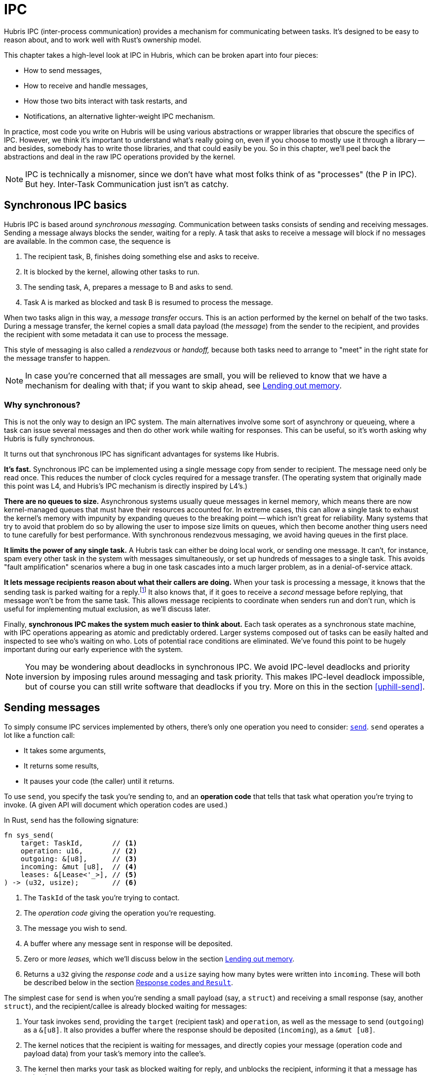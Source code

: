 [#ipc]
= IPC

Hubris IPC (inter-process communication) provides a mechanism for communicating
between tasks. It's designed to be easy to reason about, and to work well with
Rust's ownership model.

This chapter takes a high-level look at IPC in Hubris, which can be broken apart
into four pieces:

- How to send messages,
- How to receive and handle messages,
- How those two bits interact with task restarts, and
- Notifications, an alternative lighter-weight IPC mechanism.

In practice, most code you write on Hubris will be using various abstractions or
wrapper libraries that obscure the specifics of IPC. However, we think it's
important to understand what's really going on, even if you choose to mostly use
it through a library -- and besides, somebody has to write those libraries, and
that could easily be you. So in this chapter, we'll peel back the abstractions
and deal in the raw IPC operations provided by the kernel.

NOTE: IPC is technically a misnomer, since we don't have what most folks think
of as "processes" (the P in IPC). But hey. Inter-Task Communication just isn't
as catchy.

== Synchronous IPC basics

Hubris IPC is based around _synchronous messaging._ Communication between tasks
consists of sending and receiving messages. Sending a message always blocks the
sender, waiting for a reply. A task that asks to receive a message will block
if no messages are available. In the common case, the sequence is

1. The recipient task, B, finishes doing something else and asks to receive.
2. It is blocked by the kernel, allowing other tasks to run.
3. The sending task, A, prepares a message to B and asks to send.
4. Task A is marked as blocked and task B is resumed to process the message.

When two tasks align in this way, a _message transfer_ occurs. This is an
action performed by the kernel on behalf of the two tasks. During a message
transfer, the kernel copies a small data payload (the _message_) from the
sender to the recipient, and provides the recipient with some metadata it can
use to process the message.

This style of messaging is also called a _rendezvous_ or _handoff,_ because both
tasks need to arrange to "meet" in the right state for the message transfer to
happen.

NOTE: In case you're concerned that all messages are small, you will be relieved
to know that we have a mechanism for dealing with that; if you want to skip
ahead, see <<leases>>.

=== Why synchronous?

This is not the only way to design an IPC system. The main alternatives involve
some sort of asynchrony or queueing, where a task can issue several messages and
then do other work while waiting for responses. This can be useful, so it's
worth asking why Hubris is fully synchronous.

It turns out that synchronous IPC has significant advantages for systems like
Hubris.

**It's fast.** Synchronous IPC can be implemented using a single message copy
from sender to recipient. The message need only be read once. This reduces the
number of clock cycles required for a message transfer. (The operating system
that originally made this point was L4, and Hubris's IPC mechanism is directly
inspired by L4's.)

**There are no queues to size.** Asynchronous systems usually queue messages in
kernel memory, which means there are now kernel-managed queues that must have
their resources accounted for. In extreme cases, this can allow a single task to
exhaust the kernel's memory with impunity by expanding queues to the breaking
point -- which isn't great for reliability. Many systems that try to avoid that
problem do so by allowing the user to impose size limits on queues, which then
become another thing users need to tune carefully for best performance. With
synchronous rendezvous messaging, we avoid having queues in the first place.

**It limits the power of any single task.** A Hubris task can either be doing
local work, or sending one message. It can't, for instance, spam every other
task in the system with messages simultaneously, or set up hundreds of messages
to a single task. This avoids "fault amplification" scenarios where a bug in one
task cascades into a much larger problem, as in a denial-of-service attack.

**It lets message recipients reason about what their callers are doing.** When
your task is processing a message, it knows that the sending task is parked
waiting for a reply.footnote:[Or, that the task has been restarted by a debug
tool or supervision policy, but those don't make this point invalid for reasons
we'll discuss later.] It also knows that, if it goes to receive a _second_
message before replying, that message won't be from the same task. This allows
message recipients to coordinate when senders run and don't run, which is useful
for implementing mutual exclusion, as we'll discuss later.

Finally, **synchronous IPC makes the system much easier to think about.** Each
task operates as a synchronous state machine, with IPC operations appearing as
atomic and predictably ordered. Larger systems composed out of tasks can be
easily halted and inspected to see who's waiting on who. Lots of potential race
conditions are eliminated. We've found this point to be hugely important during
our early experience with the system.

NOTE: You may be wondering about deadlocks in synchronous IPC. We avoid IPC-level deadlocks and priority inversion by imposing rules around messaging and task priority. This makes IPC-level deadlock impossible, but of course you can still write software that deadlocks if you try. More on this in the section <<uphill-send>>.

== Sending messages

To simply consume IPC services implemented by others, there's only one operation
you need to consider: <<sys_send,`send`>>. `send` operates a lot like a function
call:

- It takes some arguments,
- It returns some results,
- It pauses your code (the caller) until it returns.

To use `send`, you specify the task you're sending to, and an *operation code*
that tells that task what operation you're trying to invoke. (A given API will
document which operation codes are used.)

In Rust, `send` has the following signature:

[source,rust]
----
fn sys_send(
    target: TaskId,       // <1>
    operation: u16,       // <2>
    outgoing: &[u8],      // <3>
    incoming: &mut [u8],  // <4>
    leases: &[Lease<'_>], // <5>
) -> (u32, usize);        // <6>
----
<1> The `TaskId` of the task you're trying to contact.
<2> The _operation code_ giving the operation you're requesting.
<3> The message you wish to send.
<4> A buffer where any message sent in response will be deposited.
<5> Zero or more _leases,_ which we'll discuss below in the section <<leases>>.
<6> Returns a `u32` giving the _response code_ and a `usize` saying how many
    bytes were written into `incoming`. These will both be described below in
    the section <<response-codes>>.

The simplest case for `send` is when you're sending a small payload (say, a
`struct`) and receiving a small response (say, another `struct`), and the
recipient/callee is already blocked waiting for messages:

1. Your task invokes `send`, providing the `target` (recipient task) and
   `operation`, as well as the message to send (`outgoing`) as a `&[u8]`. It
   also provides a buffer where the response should be deposited (`incoming`),
   as a `&mut [u8]`.

2. The kernel notices that the recipient is waiting for messages, and directly
   copies your message (operation code and payload data) from your task's
   memory into the callee's.

3. The kernel then marks your task as blocked waiting for reply, and unblocks
   the recipient, informing it that a message has arrived.

4. The recipient does some work on your behalf.

5. It then uses the `reply` operation to send a response message back. (`reply`
   will be covered soon in the section <<recv-and-reply>>).

6. The kernel copies the response message into the `incoming` buffer your task
   provided, makes ``send``'s two result values available to your task, and
   marks your task as runnable.

If the recipient is _not_ already waiting for messages when your task tries to
send, the process is similar, except that your task may be blocked waiting to
send for an arbitrary period between steps 1 and 2.

Note that the kernel doesn't _interpret_ either the operation code or the
message data flowing between tasks. Any meaning there is defined by the
application. The kernel looks only at the task IDs, and copies the rest blindly
from place to place.

TIP: The Hubris source code sometimes refers to operation codes as "selectors"
or "discriminators," because Cliff can't make up his mind on which metaphor to
use.

[#response-codes]
=== Response codes and `Result`

From the caller's perspective, `send` deposits any returned data into the
`incoming` buffer given to `send`. But it also returns two integers:

- A *response code.*
- The *length* of data deposited in the return buffer.

The response code, like the operation code, is largely application-defined, but
it's _intended_ to be used to distinguish success from error. Specifically, `0`
meaning success, and non-zero meaning error.

The length gives the number of bytes in the `incoming` buffer that have been
written by the kernel and are now valid. This happens no matter what the
response code is, so an operation can return detailed data even in the case of
an error.

This scheme is specifically designed to allow IPC wrapper functions to translate
the results of `send` into a Rust `Result<T, E>` type, where `T` is built from
the data returned on success, and `E` is built from the combination of the
non-zero response code and any additional data returned. Most wrappers do this.

NOTE: While response codes are _mostly_ up to the application, there is a class
of non-zero response codes used by the kernel to indicate certain failure cases
related to crashing tasks. These are called "dead codes," and will be covered
later, in the section <<death>>. Applications should choose their response codes
to avoid colliding with them. Fortunately, they're very large numbers, so if
applications start their errors from 1 they should be safe.

=== Message size limits

When a message transfer happens, the kernel diligently copies the message data
from one place to another. This operation is uninterruptible, so it may delay
processing of interrupts or timers. To limit this, we impose a maximum length on
messages, currently 256 bytes.

TIP: If you need to move more data than this, you can use the "lease" mechanism,
described in the next section.

[#leases]
=== Lending out memory

Sending and receiving small structs by copy is a good start, but what if you
want something more complex? For example, how do you send 1kiB of data to a
serial port, or read it back, when messages are limited to 256 bytes?

The answer is the same as in Rust: when you call the operation, you loan it some
of your memory.

Any `send` operation can include *leases*, which are small descriptors that tell
the kernel to allow the _recipient of the message_ to access parts of the
_sender's_ memory space. Each lease can be read-only, write-only, or read-write.
While the sender is waiting for a reply, the recipient has exclusive control of
the leased memory it is borrowing. If the caller resumes (generally after
`reply`, but also possible in some corner cases involving task supervision) the
leases are reliably and atomically _revoked_.

This means it's safe to lend out any memory that the caller can safely access,
including memory from the caller's stack.

This property also means that lending data can be expressed, in Rust, as simple
`&` or `&mut` borrows, and checked for correctness at compile time.

Each `send` can include up to 255 leases (currently -- this number may be
reduced because what on earth do you need that many leases for).

On the recipient side, leases are referred to by index (0 through 255), and an
IPC operation would typically declare that it needs certain arguments passed as
leases in a certain order. For instance, a simple serial write operation might
expect a single readable lease giving the data to send, while a more nuanced I2C
operation might take a sequence of readable and writable leases.

TIP: An operation can also take a _variable_ number of leases and use this to
implement scatter-gather. It's up to the designer of the API.

=== Making this concrete

Let's sketch a concrete IPC interface, to get a feeling for how the various
options on `send` fit together. Imagine a task that implements a very simple
streaming data access protocol consisting of two functions (written as in Rust):

```rust
fn read(fd: u32, buffer: &mut [u8]) -> Result<usize, IoError>;
fn write(fd: u32, buffer: &[u8]) -> Result<usize, IoError>;

enum IoError {
    Eof = 1,
    ContainedBobcat = 2,
}
```

These are basically POSIX read and write, only expressed in Rust style.

A concrete mapping of these operations to IPCs might go as follows.

**Read.** Operation code 0.

- Message is a four-byte struct containing `fd` as a little-endian `u32`. Borrow
  0 is `buffer` and must be writable.
- Data will be written to a prefix of borrow 0, starting at offset 0.
- On success, returns response code 0 and a four-byte response, containing the
  bytes-read count as a little-endian `u32`.
- On failure, returns a non-zero response code that maps to an `IoError`, and a
  zero-length response message.

**Write.** Operation code 1.

- Message is a four-byte struct containing `fd` as a little-endian `u32`. Borrow
  0 is `buffer` and must be readable.
- Data will be taken from a prefix of borrow 0, starting at offset 0.
- On success, returns response code 0 and a four-byte response, containing the
  bytes-written count as a little-endian `u32`.
- On failure, returns a non-zero response code that maps to an `IoError`, and a
  zero-length response message.

NOTE: Either of these operations could be altered to also return the number of
bytes read or written in an error case, by making the response non-empty and
changing the `IoError` type in Rust to have data fields.

A very simple IPC stub for the `read` operation might be written as follows.

[source,rust]
----
use userlib::{TaskId, FromPrimitive, sys_send};

#[derive(Copy, Clone, Debug, FromPrimitive)]
enum IoError {
    Eof = 1,
    ContainedBobcat = 2,
}

fn read(task: TaskId, fd: u32, buffer: &mut [u8]) -> Result<usize, IoError> {
    let mut response = [0; 4];
    let (rc, len) = sys_send(
        task,
        0,
        &u32.to_le_bytes(),
        &mut response,
        &[Lease::from(buffer)],
    );
    if let Some(err) = IoError::from_u32(rc) {
        Err(err)
    } else {
        assert_eq!(len, 4);
        Ok(u32::from_le_bytes(&response))
    }
}
----

(`write` would be nearly identical, but with the operation code changed.)

[#recv-and-reply]
== Receiving and handling messages

To write a task that implements some IPC protocol, we need to be able to receive
and handle messages. There are two operations involved on this side:

- <<sys_recv,`recv`>> gets the next pending message, and
- <<sys_reply,`reply`>> unblocks the sender of a message, optionally delivering
  a response data payload.

[source,rust]
----
fn sys_recv_open(
    buffer: &mut [u8],
    notification_mask: u32, // <1>
) -> RecvMessage;

struct RecvMessage {
    pub sender: TaskId,           // <2>
    pub operation: u32,           // <3>
    pub message_len: usize,       // <4>
    pub response_capacity: usize, // <5>
    pub lease_count: usize,       // <6>
}
----
<1> The `notification_mask` is used for a facility we haven't described yet,
which will be covered below in <<notifications>>.
<2> `sender` is the `TaskId` of the task that sent the message. This is provided
    by the kernel and is reliable, i.e. there is no way for a task to lie here.
<3> The operation code sent by the sender. (You might notice that this is 32
bits while the equivalent argument to `send` is only 16. This will _also_ be
explained in the section <<notifications>>.)
<4> Length of the sent message. If this is larger than `buffer.len()`, the
caller sent an over-long message that has been truncated, and you likely want to
return an error.
<5> Number of bytes the caller reserved for receiving your reply.
<6> Number of leases the caller sent you.

[source,rust]
----
fn sys_reply(peer: TaskId, code: u32, message: &[u8]);
----

Note that `sys_reply` cannot fail. This will be unpacked in the next section.

=== Pipelining, out-of-order replies, and reply failure

Hubris does _not_ require that you `reply` before calling `recv` again. You
could instead start an operation, do some bookkeeping to keep track of that
sender, and then `recv` the next, with the intent of replying later. This
allows you to implement a pipelined server that overlaps requests.

Hubris also doesn't require that you `reply` in the same order as `recv`. For
example, in a pipelined server, you might want to promptly `reply` with an error
to a bogus request while still processing others. Or, in a fully asynchronous
server (such as a network stack for something like UDP), you might `reply`
whenever operations finish, regardless of their order.

Hubris doesn't actually require that you `reply`, _ever._ The caller will wait
patiently. This means if you want to halt a task, sending a message to someone
who will never reply is a reasonable technique. Or, a server could halt
malfunctioning callers by never replying (see next section).

What *is* required for `reply` to succeed is that the sender must actually be
blocked in a send _to your task._ If you `reply` to a random task ID that has
never messaged you, the reply will not go through. If the sending task has been
forceably restarted by some supervising entity, the reply will not go through.
Similarly, if an application implements IPC timeouts by forceably unblocking
senders that have waited too long (something you can choose to do), the reply to
the timed-out sender won't go through.

Because the latter two cases (sender timed out, sender rebooted) are expected to
be possible in an otherwise functioning application, and because it isn't clear
in general how a server should handle a behavior error in one of its clients,
the `reply` operation _does not return an error to the server,_ even if it
doesn't go through. The server moves on.

NOTE: This design decision copies MINIX 3, and those folks explained the
decision in much greater detail. See <<herder08ipc>> for details, and
<<shap03vuln>> for motivating history.

=== Handling error cases on receive

Hubris assumes that you mistrust tasks sending you messages, and provides enough
information to detect the following error cases:

- Unknown operation code.
- Incoming message shorter or longer than what you expected, given the operation
  code.
- Wrong number of leases attached for the operation.
- Sender's response buffer too small to accommodate your reply.

Any of these suggest that the sender is confused or malfunctioning. You have a
few options for dealing with these cases:

- Immediately `reply` to the sender with a non-zero response code and
  zero-length message. Even if the sender is sending to the wrong task, the
  convention around non-zero response codes means this is likely to be
  interpreted as an error by the sender.

- *Don't* reply. Leave the sender blocked, and instead notify some sort of
  supervising entity of a potential malfunction. Or, depending on your
  application architecture, just leave them blocked and expect a watchdog timer
  to handle the problem if it matters.

[#open-and-closed-recv]
=== Open and closed receive

`recv` can operate in two modes, called **open receive** and **closed receive**.
The general case that we've been discussing so far is the open receive case.

In a closed receive, the task selects a single other task to receive messages
from. Any other sender will be queued.

This can be used to implement mutual exclusion. If a client sends a lock request
to a server, for instance, the server could then perform a closed receive and
only accept messages from that client. Other clients could send lock requests,
but they'd queue up, until the first client either sends a "release" message, or
dies (see below).

[#death]
== Death and IPC

Tasks sometimes restart. For instance, the program running in a task may
`panic!` or dereference an invalid pointer, both of which produce a fault
against the task within the kernel. Normally, the supervisor task is expected
to notice this and reinitialize the failed task. When the task is restarted, a
number associated with the task, its _generation,_ is incremented in the kernel.

The `TaskId` type used to designate tasks for IPC includes both a fixed
identifier for the task (its index) and this generation. The generation part of
the `TaskId` is checked on any IPC, and if it doesn't match, the operation will
fail.

This is intended to detect cases where, during an exchange of messages between
two tasks, one restarts and the other doesn't. Thanks to the generation
mechanism, the task that _didn't_ restart will get notified that the other task
_did._ It can then decide how to proceed -- maybe the protocol between them is
stateless, and no action is needed, but often some kind of an init sequence may
be in order.

When an operation fails because of a generation mismatch, it returns a
predictable response code called a "dead code." A dead code has its 24 top bits
set to 1, with the peer's _new_ generation number in the low 8. You can use this
to update your `TaskId` and retry your request, for instance.

The only currently defined IPC operations that can fail in this way are `send`
and the closed version of `receive`. `reply` does not check generations in
keeping with its fire-and-forget philosophy, and the open version of `receive`
doesn't take a `TaskId` at all so there's nothing to check.

It's important to note that a generation mismatch may be detected at several
different points in time:

1. When a message is initially sent.
2. After the sending task has blocked, but before the receiving task has noticed
the message.
3. After the message has been received, but before it's been replied to.

There's currently no way for the sender to distinguish these cases, so, be
prepared for any of them.

[#notifications]
== Notifications: the _other_ IPC mechanism

In addition to synchronous messaging, Hubris also provides a very limited
asynchronous communication mechanism called **notifications**. Notifications are
designed to complement send-receive style IPC, and are intended for different
purposes. Generally, notifications are useful for situations where one might use
interrupts or signals in other systems.

Each task has 32 notification bits, which together form a _notification set_.
These bits can be _posted,_ which means they are written to `true` -- the number
of posts is not tracked. Each posting operation can touch any subset of the
notification bits, which means the post operation is effectively bitwise-OR-ing
a 32-bit mask into the task's notification set (which is exactly how it's
implemented).

Importantly, posting a notification does _not_ interrupt the receiving task's
code -- it is not like a signal handler or asynchronous exception. Instead, the
receiving task finds out about the notifications only when it checks.

Tasks check for notifications by calling `recv` -- the `recv` operation takes an
additional parameter called the _notification mask,_ which is a 32-bit word. Any
1-bits in the notification mask express to the kernel that the task would like
to find out if the corresponding bit in its notification set has been posted
since it last checked.

If any of the requested bits have been posted:

1. The kernel atomically clears the bits that have been noticed (but leaves
others intact),

2. The task immediately returns from `recv` without blocking, and

3. The result of `recv` is a _notification message_ instead of an IPC.

The task can distinguish a notification message from its contents:

- The sender's `TaskId` will be `TaskId::KERNEL`, indicating that the message
  comes from the kernel. Since the kernel never sends messages in any other
  context, any message "from" the kernel is a notification.

- The `operation` field will contain the bits that were posted and matched the
  provided mask. (These are also the bits that the kernel atomically cleared.)

=== What are they good for?

Notifications are used by the kernel to route hardware interrupts to tasks: a
task can request that an interrupt appear as one of its notification bits. (More
on that in the chapter on Interrupts, below.)

Notifications are also used to signal tasks that the deadline they loaded into
their timer has elapsed. (More on that in the chapter on Timers.)

Finally, notifications can be valuable between tasks in an application, as a way
for one task to notify another of an event without blocking. In particular,
notifications are the only safe way for a high-priority server shared by many
clients to signal a single client -- if it used `send` instead, that client
could decide not to `reply`, starving all the other clients.

In developing firmware on Hubris we've found a particular pattern to be useful,
called "pingback." In this pattern, a high-priority shared server (such as a
network stack) has obtained data that it needs to give to one of its clients --
but it can't just `send` the data for the reason described above. One option is
to have all clients forever blocked in `send` to the _server_ until data
arrived, but that keeps the clients from ever doing anything else! Instead, the
server and clients can agree on a protocol where

1. The client ``send``s to the server, to do whatever setup is required (e.g. to
express interest in data from a particular port). The client provides the server
with a _notification set_ that it wants to receive when the event occurs.

2. The server notes this and ``reply``s immediately.

3. The client goes on about its business, periodically checking for the
notifications it requested.

4. When the server receives data, it posts a notification to the client.

5. When the client notices this, it calls back to the server seeking more
information, and providing a writable lease to some memory where the server can
deposit the result.

6. The server receives this message and copies the data over.

This pattern is useful, in part, because it's very tolerant of a defective
client task. If the server posts the notification and the client _never
responds,_ it's no skin off the server's back -- it's still free to continue
serving other clients.
